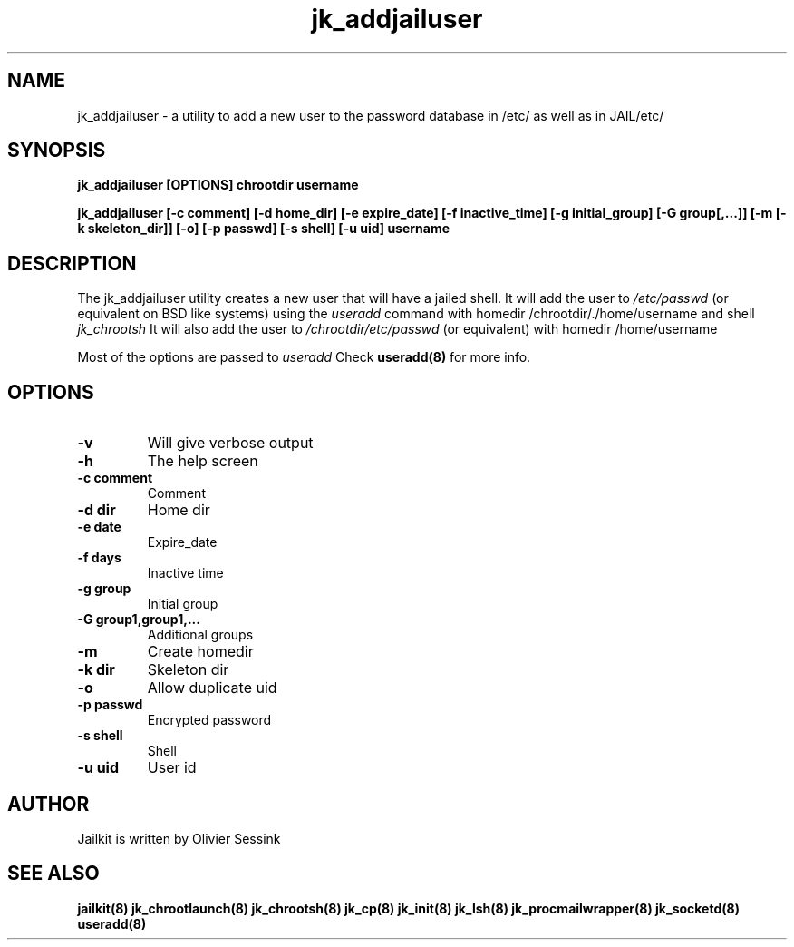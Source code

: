 .TH jk_addjailuser 8 15-07-2004 JAILKIT jk_addjailuser

.SH NAME
jk_addjailuser \- a utility to add a new user to the password database in /etc/ as well as in JAIL/etc/

.SH SYNOPSIS

.B jk_addjailuser [OPTIONS] chrootdir username

.B jk_addjailuser [-c comment] [-d home_dir] [-e expire_date] [-f inactive_time] [-g initial_group] [-G group[,...]] [-m [-k skeleton_dir]] [-o] [-p passwd] [-s shell] [-u uid] username

.SH DESCRIPTION

The jk_addjailuser utility creates a new user that will have a jailed shell. It will add the user to 
.I /etc/passwd
(or equivalent on BSD like systems) using the
.I useradd
command with homedir /chrootdir/./home/username and shell 
.I jk_chrootsh
It will also add the user to
.I /chrootdir/etc/passwd
(or equivalent) with homedir /home/username

Most of the options are passed to 
.I useradd
Check 
.B useradd(8)
for more info.

.SH OPTIONS

.TP
.BR \-v
Will give verbose output
.TP
.BR \-h
The help screen
.TP
.BR \-c\ comment
Comment
.TP
.BR \-d\ dir
Home dir
.TP
.BR \-e\ date
Expire_date
.TP
.BR \-f\ days
Inactive time
.TP
.BR \-g\ group
Initial group
.TP
.BR \-G\ group1,group1,...
Additional groups
.TP
.BR \-m
Create homedir
.TP
.BR \-k\ dir
Skeleton dir
.TP
.BR \-o
Allow duplicate uid
.TP
.BR \-p\ passwd
Encrypted password
.TP
.BR \-s\ shell
Shell
.TP
.BR \-u\ uid
User id

.SH AUTHOR

Jailkit is written by Olivier Sessink

.SH "SEE ALSO"

.BR jailkit(8)
.BR jk_chrootlaunch(8)
.BR jk_chrootsh(8)
.BR jk_cp(8)
.BR jk_init(8)
.BR jk_lsh(8)
.BR jk_procmailwrapper(8)
.BR jk_socketd(8)
.BR useradd(8)
